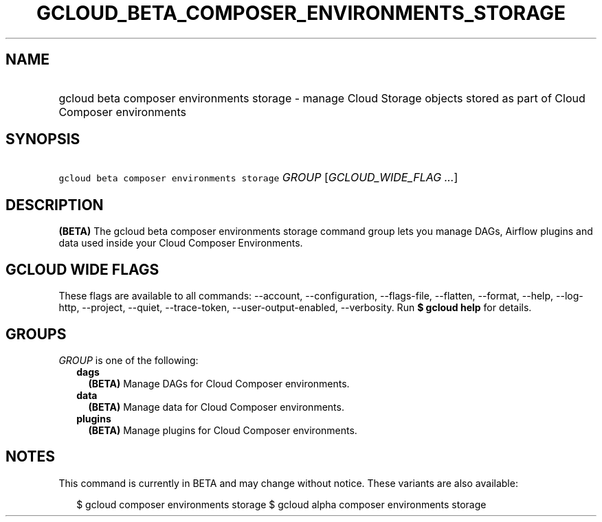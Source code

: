 
.TH "GCLOUD_BETA_COMPOSER_ENVIRONMENTS_STORAGE" 1



.SH "NAME"
.HP
gcloud beta composer environments storage \- manage Cloud Storage objects stored as part of Cloud Composer environments



.SH "SYNOPSIS"
.HP
\f5gcloud beta composer environments storage\fR \fIGROUP\fR [\fIGCLOUD_WIDE_FLAG\ ...\fR]



.SH "DESCRIPTION"

\fB(BETA)\fR The gcloud beta composer environments storage command group lets
you manage DAGs, Airflow plugins and data used inside your Cloud Composer
Environments.



.SH "GCLOUD WIDE FLAGS"

These flags are available to all commands: \-\-account, \-\-configuration,
\-\-flags\-file, \-\-flatten, \-\-format, \-\-help, \-\-log\-http, \-\-project,
\-\-quiet, \-\-trace\-token, \-\-user\-output\-enabled, \-\-verbosity. Run \fB$
gcloud help\fR for details.



.SH "GROUPS"

\f5\fIGROUP\fR\fR is one of the following:

.RS 2m
.TP 2m
\fBdags\fR
\fB(BETA)\fR Manage DAGs for Cloud Composer environments.

.TP 2m
\fBdata\fR
\fB(BETA)\fR Manage data for Cloud Composer environments.

.TP 2m
\fBplugins\fR
\fB(BETA)\fR Manage plugins for Cloud Composer environments.


.RE
.sp

.SH "NOTES"

This command is currently in BETA and may change without notice. These variants
are also available:

.RS 2m
$ gcloud composer environments storage
$ gcloud alpha composer environments storage
.RE

